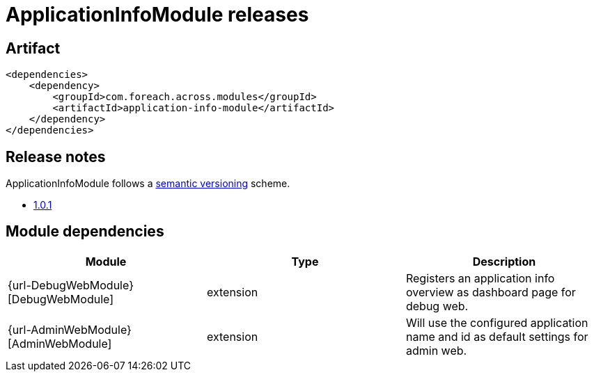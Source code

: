 = ApplicationInfoModule releases

[[module-artifact]]
== Artifact

[source,xml]
----
<dependencies>
    <dependency>
        <groupId>com.foreach.across.modules</groupId>
        <artifactId>application-info-module</artifactId>
    </dependency>
</dependencies>
----

== Release notes

ApplicationInfoModule follows a https://semver.org[semantic versioning] scheme.

* xref:releases/1.x.adoc#1-0-1[1.0.1]

[[module-dependencies]]
== Module dependencies

|===
|Module |Type |Description

|{url-DebugWebModule}[DebugWebModule]
|extension
|Registers an application info overview as dashboard page for debug web.

|{url-AdminWebModule}[AdminWebModule]
|extension
|Will use the configured application name and id as default settings for admin web.
|===